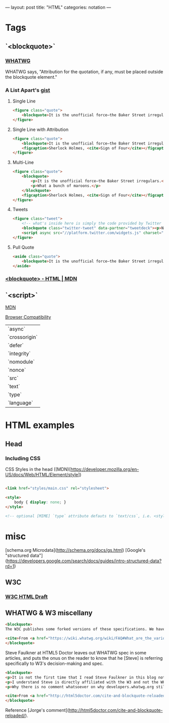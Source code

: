---
layout: post
title: "HTML"
categories: notation
---

* Tags
** `<blockquote>`
*** [[https://html.spec.whatwg.org/multipage/semantics.html#the-blockquote-element][WHATWG]]
WHATWG says, "Attribution for the quotation, if any, must be placed outside the blockquote element."

*** A List Apart's [[https://gist.github.com/murtaugh/4489740][gist]]

**** Single Line
#+BEGIN_SRC html
<figure class="quote">
	<blockquote>It is the unofficial force—the Baker Street irregulars.</blockquote>
</figure>
#+END_SRC

**** Single Line with Attribution
#+BEGIN_SRC html
<figure class="quote">
	<blockquote>It is the unofficial force—the Baker Street irregulars.</blockquote>
	<figcaption>Sherlock Holmes, <cite>Sign of Four</cite></figcaption>
</figure>
#+END_SRC

**** Multi-Line
#+BEGIN_SRC html
<figure class="quote">
	<blockquote>
		<p>It is the unofficial force—the Baker Street irregulars.</p>
		<p>What a bunch of maroons.</p>
	</blockquote>
	<figcaption>Sherlock Holmes, <cite>Sign of Four</cite></figcaption>
</figure>
#+END_SRC

**** Tweets
#+BEGIN_SRC html
<figure class="tweet">
	<!-- what's inside here is simply the code provided by Twitter without alteration. -->
	<blockquote class="twitter-tweet" data-partner="tweetdeck"><p>Never, ever, ever let them call you a “creative”. It’s a way to be disenfranchised. You are a designer. It’s not magic, it’s a trade.</p>&mdash; Mike Monteiro (@Mike_FTW) <a href="https://twitter.com/Mike_FTW/status/320929309273493505">April 7, 2013</a></blockquote>
	<script async src="//platform.twitter.com/widgets.js" charset="utf-8"></script>
</figure>
#+END_SRC

**** Pull Quote
#+BEGIN_SRC html
<aside class="quote">
	<blockquote>It is the unofficial force—the Baker Street irregulars.</blockquote>
</aside>
#+END_SRC

*** [[https://developer.mozilla.org/en-US/docs/Web/HTML/Element/blockquote][<blockquote> - HTML | MDN]]


** `<script>`

[[https://developer.mozilla.org/en-US/docs/Web/HTML/Element/script][MDN]]

[[https://developer.mozilla.org/en-US/docs/Web/HTML/Element/script#Browser_compatibility][Browser Compatibility]]

| `async`       |
| `crossorigin` |
| `defer`       |
| `integrity`   |
| `nomodule`    |
| `nonce`       |
| `src`         |
| `text`        |
| `type`        |
| `language`    |

* HTML examples
** Head

*** Including CSS

CSS Styles in the head ((MDN)[https://developer.mozilla.org/en-US/docs/Web/HTML/Element/style])

#+BEGIN_SRC html

<link href="styles/main.css" rel="stylesheet">

<style>
    body { display: none; }
</style>

<!-- optional [MIME] `type` attribute defauts to `text/css`, i.e. <style type="text/css" /> -->
#+END_SRC


* misc

[schema.org Microdata](http://schema.org/docs/gs.html)
[Google's "structured data"](https://developers.google.com/search/docs/guides/intro-structured-data?rd=1)

** W3C
*** [[https://w3c.github.io/html/][W3C HTML Draft]]

** WHATWG & W3 miscellany

#+BEGIN_SRC html
<blockquote>
The W3C publishes some forked versions of these specifications. We have requested that they stop publishing these but they have refused. They copy most of our fixes into their forks, but their forks are usually weeks to months behind. They also make intentional changes, and sometimes even unintentional changes, to their versions. We highly recommend not paying any attention to the W3C forks of WHATWG standards.

<cite>From <a href="https://wiki.whatwg.org/wiki/FAQ#What_are_the_various_versions_of_the_HTML_spec.3F" target="_blank">WHATWG FAQ</a></cite>
</blockquote>
#+END_SRC

Steve Faulkner at HTML5 Doctor leaves out WHATWG spec in some articles, and puts the onus on the reader to know that he [Steve] is referring specifically to W3's decision-making and spec.

#+BEGIN_SRC html
<blockquote>
<p>It is not the first time that I read Steve Faulkner in this blog not acknowledging the fact that there currently two HTML slightly different specifications are being maintained, W3’s and WHATWG’s, and neither that on occasions some changes in one of them are explicitly not adopted by the other (say, hgroup being dropped).</p>
<p>I understand Steve is directly affiliated with the W3 and not the WHATWG, and that disagreements between both groups may carry some feelings of confrontation. But taking into account the didactic nature of this blog, and considering that there is no agreed upon reasoning of why someone not Steve should consider either group’s specification the true single reference, I think obviating altogether the fact that the other specification exists, and what is then their stance on the updates being adopted by the other, actually diminishes the value of this blog. Even if a personal bias is explicitly expressed, doing so gives your readers a better position to reflect upon the values of your writings. Obviating it makes it look as if that is motivated by a personal agenda.</p>
<p>Why there is no comment whatsoever on why developers.whatwg.org still explicitly states that the cite element cannot be used for names? Is it that the new meaning was also accepted by WHATWG but they haven’t updated it yet in the streamlined specification for web developers, or is it that their this change was exclusively breed in the W3 and the WHATWG’s stance has not changed (explicitly declaring so or by omission) and thus there are now two different notions of what cite can be used for?</p>

<cite>From <a href="http://html5doctor.com/cite-and-blockquote-reloaded/" target="_blank">Jorge's comment</a> at the HTML5 Doctor website</cite>
</blockquote>
#+END_SRC

Reference [Jorge's comment](http://html5doctor.com/cite-and-blockquote-reloaded/).
